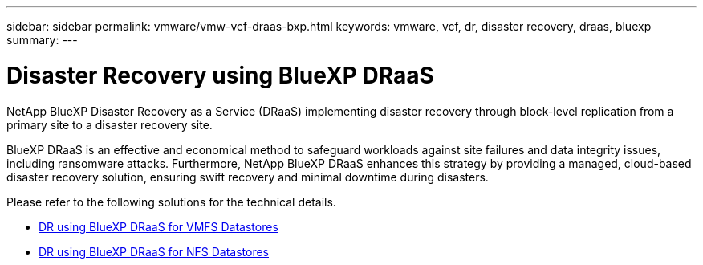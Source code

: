 ---
sidebar: sidebar
permalink: vmware/vmw-vcf-draas-bxp.html
keywords: vmware, vcf, dr, disaster recovery, draas, bluexp
summary: 
---

= Disaster Recovery using BlueXP DRaaS
:hardbreaks:
:nofooter:
:icons: font
:linkattrs:
:imagesdir: ../media/

[.lead]
NetApp BlueXP Disaster Recovery as a Service (DRaaS) implementing disaster recovery through block-level replication from a primary site to a disaster recovery site.  

BlueXP DRaaS is an effective and economical method to safeguard workloads against site failures and data integrity issues, including ransomware attacks. Furthermore, NetApp BlueXP DRaaS enhances this strategy by providing a managed, cloud-based disaster recovery solution, ensuring swift recovery and minimal downtime during disasters.

Please refer to the following solutions for the technical details.

* link:vmw-dr-draas-vmfs.html[DR using BlueXP DRaaS for VMFS Datastores]

* link:vmw-dr-draas-nfs.html[DR using BlueXP DRaaS for NFS Datastores]
  